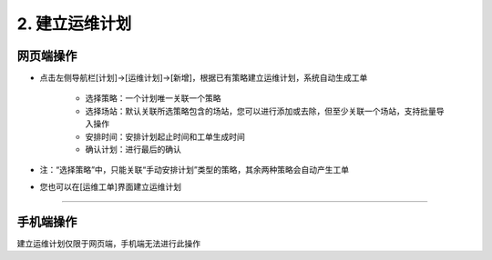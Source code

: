 2. 建立运维计划
==================

网页端操作
------------

.. _建立运维计划:

* 点击左侧导航栏[计划]→[运维计划]→[新增]，根据已有策略建立运维计划，系统自动生成工单

    * 选择策略：一个计划唯一关联一个策略
    * 选择场站：默认关联所选策略包含的场站，您可以进行添加或去除，但至少关联一个场站，支持批量导入操作
    * 安排时间：安排计划起止时间和工单生成时间
    * 确认计划：进行最后的确认

* 注：“选择策略”中，只能关联“手动安排计划”类型的策略，其余两种策略会自动产生工单

* 您也可以在[运维工单]界面建立运维计划

.. dropdown:: 查看步骤：
   :icon: chevron-down
   :class-container: my-dropdown
   :class-title: my-title-style
   :animate: fade-in-slide-down

   .. figure:: pictures职责2网页端/1新增运维计划.png
      :alt: 网格管理员职责2图1
      :width: 100%

   .. figure:: pictures职责2网页端/2选择策略.png
      :alt: 网格管理员职责2图2
      :width: 100%

   .. figure:: pictures职责2网页端/3选择场站.png
      :alt: 网格管理员职责2图3
      :width: 100%

   .. figure:: pictures职责2网页端/4安排时间.png
      :alt: 网格管理员职责2图4
      :width: 100%

   .. figure:: pictures职责2网页端/5确认计划.png
      :alt: 网格管理员职责2图5
      :width: 100%

****

手机端操作
------------
建立运维计划仅限于网页端，手机端无法进行此操作